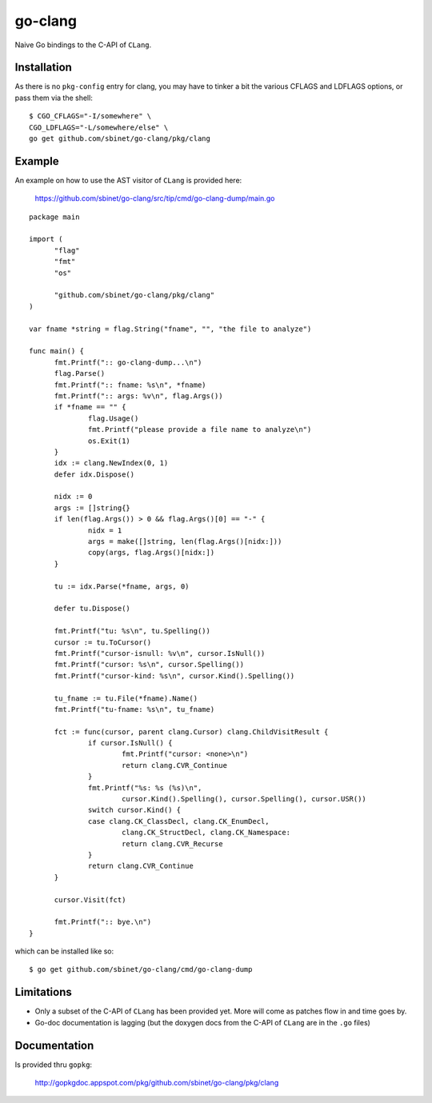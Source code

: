 go-clang
========

Naive Go bindings to the C-API of ``CLang``.

Installation
------------

As there is no ``pkg-config`` entry for clang, you may have to tinker
a bit the various CFLAGS and LDFLAGS options, or pass them via the
shell:

::

  $ CGO_CFLAGS="-I/somewhere" \
  CGO_LDFLAGS="-L/somewhere/else" \
  go get github.com/sbinet/go-clang/pkg/clang


Example
-------

An example on how to use the AST visitor of ``CLang`` is provided
here:

 https://github.com/sbinet/go-clang/src/tip/cmd/go-clang-dump/main.go

::

  package main

  import (
  	"flag"
  	"fmt"
  	"os"

  	"github.com/sbinet/go-clang/pkg/clang"
  )

  var fname *string = flag.String("fname", "", "the file to analyze")

  func main() {
  	fmt.Printf(":: go-clang-dump...\n")
  	flag.Parse()
  	fmt.Printf(":: fname: %s\n", *fname)
	fmt.Printf(":: args: %v\n", flag.Args())
	if *fname == "" {
		flag.Usage()
		fmt.Printf("please provide a file name to analyze\n")
		os.Exit(1)
	}
	idx := clang.NewIndex(0, 1)
	defer idx.Dispose()

	nidx := 0
	args := []string{}
	if len(flag.Args()) > 0 && flag.Args()[0] == "-" {
		nidx = 1
		args = make([]string, len(flag.Args()[nidx:]))
		copy(args, flag.Args()[nidx:])
	}

	tu := idx.Parse(*fname, args, 0)

	defer tu.Dispose()

	fmt.Printf("tu: %s\n", tu.Spelling())
	cursor := tu.ToCursor()
	fmt.Printf("cursor-isnull: %v\n", cursor.IsNull())
	fmt.Printf("cursor: %s\n", cursor.Spelling())
	fmt.Printf("cursor-kind: %s\n", cursor.Kind().Spelling())

	tu_fname := tu.File(*fname).Name()
	fmt.Printf("tu-fname: %s\n", tu_fname)

	fct := func(cursor, parent clang.Cursor) clang.ChildVisitResult {
		if cursor.IsNull() {
			fmt.Printf("cursor: <none>\n")
			return clang.CVR_Continue
		}
		fmt.Printf("%s: %s (%s)\n", 
			cursor.Kind().Spelling(), cursor.Spelling(), cursor.USR())
		switch cursor.Kind() {
		case clang.CK_ClassDecl, clang.CK_EnumDecl,
			clang.CK_StructDecl, clang.CK_Namespace:
			return clang.CVR_Recurse
		}
		return clang.CVR_Continue
	}

	cursor.Visit(fct)

	fmt.Printf(":: bye.\n")
  }


which can be installed like so::

  $ go get github.com/sbinet/go-clang/cmd/go-clang-dump

Limitations
-----------

- Only a subset of the C-API of ``CLang`` has been provided yet.
  More will come as patches flow in and time goes by.

- Go-doc documentation is lagging (but the doxygen docs from the C-API
  of ``CLang`` are in the ``.go`` files)


Documentation
-------------

Is provided thru ``gopkg``:

 http://gopkgdoc.appspot.com/pkg/github.com/sbinet/go-clang/pkg/clang

